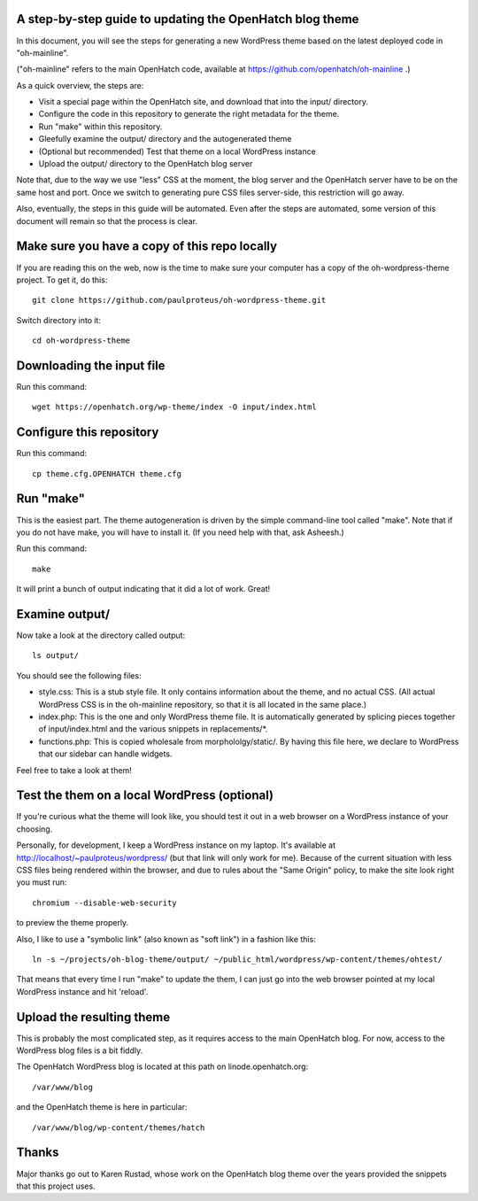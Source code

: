 A step-by-step guide to updating the OpenHatch blog theme
=========================================================

In this document, you will see the steps for generating a new WordPress
theme based on the latest deployed code in "oh-mainline".

("oh-mainline" refers to the main OpenHatch code, available at
https://github.com/openhatch/oh-mainline .)

As a quick overview, the steps are:

* Visit a special page within the OpenHatch site, and download that into the input/ directory.

* Configure the code in this repository to generate the right metadata for the theme.

* Run "make" within this repository.

* Gleefully examine the output/ directory and the autogenerated theme

* (Optional but recommended) Test that theme on a local WordPress instance

* Upload the output/ directory to the OpenHatch blog server

Note that, due to the way we use "less" CSS at the moment, the blog
server and the OpenHatch server have to be on the same host and
port. Once we switch to generating pure CSS files server-side, this
restriction will go away.

Also, eventually, the steps in this guide will be automated. Even after
the steps are automated, some version of this document will remain so that
the process is clear.

Make sure you have a copy of this repo locally
==============================================

If you are reading this on the web, now is the time to make sure your computer
has a copy of the oh-wordpress-theme project. To get it, do this::

 git clone https://github.com/paulproteus/oh-wordpress-theme.git

Switch directory into it::

 cd oh-wordpress-theme

Downloading the input file
==========================

Run this command::

 wget https://openhatch.org/wp-theme/index -O input/index.html

Configure this repository
=========================

Run this command::

 cp theme.cfg.OPENHATCH theme.cfg

Run "make"
==========

This is the easiest part. The theme autogeneration is driven by the simple
command-line tool called "make". Note that if you do not have make, you
will have to install it. (If you need help with that, ask Asheesh.)

Run this command::

 make

It will print a bunch of output indicating that it did a lot of work. Great!

Examine output/
===============

Now take a look at the directory called output::

 ls output/

You should see the following files:

* style.css: This is a stub style file. It only contains information about the theme, and no actual CSS. (All actual WordPress CSS is in the oh-mainline repository, so that it is all located in the same place.)
* index.php: This is the one and only WordPress theme file. It is automatically generated by splicing pieces together of input/index.html and the various snippets in replacements/\*.
* functions.php: This is copied wholesale from morphololgy/static/. By having this file here, we declare to WordPress that our sidebar can handle widgets.

Feel free to take a look at them!

Test the them on a local WordPress (optional)
=============================================

If you're curious what the theme will look like, you should test it
out in a web browser on a WordPress instance of your choosing.

Personally, for development, I keep a WordPress instance on my laptop.
It's available at http://localhost/~paulproteus/wordpress/ (but that link
will only work for me). Because of the current situation with less CSS files
being rendered within the browser, and due to rules about the "Same Origin"
policy, to make the site look right you must run::

 chromium --disable-web-security

to preview the theme properly.

Also, I like to use a "symbolic link" (also known as "soft link") in a
fashion like this::

 ln -s ~/projects/oh-blog-theme/output/ ~/public_html/wordpress/wp-content/themes/ohtest/

That means that every time I run "make" to update the them, I can just go into
the web browser pointed at my local WordPress instance and hit 'reload'.

Upload the resulting theme
==========================

This is probably the most complicated step, as it requires access to
the main OpenHatch blog. For now, access to the WordPress blog files
is a bit fiddly.

The OpenHatch WordPress blog is located at this path on
linode.openhatch.org::

 /var/www/blog

and the OpenHatch theme is here in particular::

 /var/www/blog/wp-content/themes/hatch

Thanks
======

Major thanks go out to Karen Rustad, whose work on the OpenHatch blog
theme over the years provided the snippets that this project uses.
